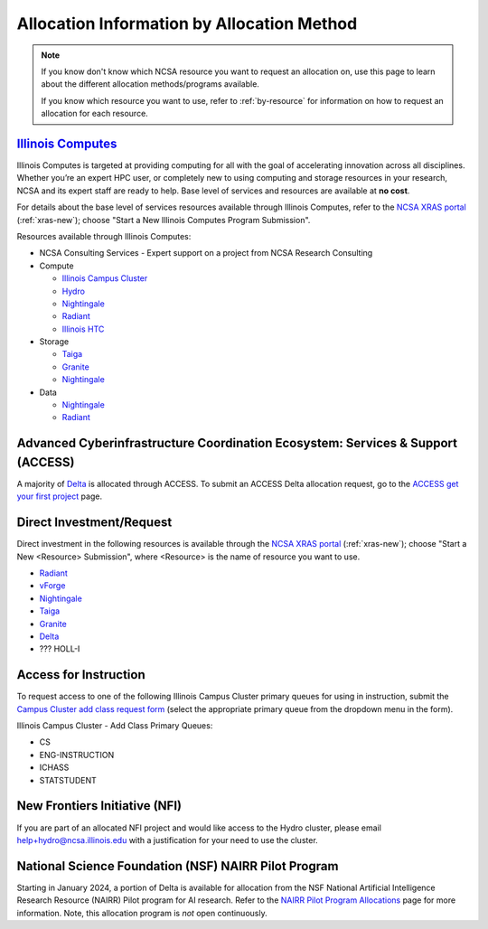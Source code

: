 .. _by-method:

Allocation Information by Allocation Method
==============================================

.. note::
  
   If you know don't know which NCSA resource you want to request an allocation on, use this page to learn about the different allocation methods/programs available.

   If you know which resource you want to use, refer to :ref:`by-resource` for information on how to request an allocation for each resource.

`Illinois Computes <https://computes.illinois.edu>`_
------------------------------------------------------

Illinois Computes is targeted at providing computing for all with the goal of accelerating innovation across all disciplines.  Whether you’re an expert HPC user, or completely new to using computing and storage resources in your research, NCSA and its expert staff are ready to help. Base level of services and resources are available at **no cost**.

For details about the base level of services resources available through Illinois Computes, refer to the `NCSA XRAS portal <https://xras-submit.ncsa.illinois.edu/>`_ (:ref:`xras-new`); choose "Start a New Illinois Computes Program Submission".

Resources available through Illinois Computes:

- NCSA Consulting Services - Expert support on a project from NCSA Research Consulting
- Compute

  - `Illinois Campus Cluster <https://campuscluster.illinois.edu/>`_
  - `Hydro <https://docs.ncsa.illinois.edu/systems/hydro>`_
  - `Nightingale <https://docs.ncsa.illinois.edu/systems/nightingale>`_
  - `Radiant <https://docs.ncsa.illinois.edu/systems/radiant>`_
  - `Illinois HTC <https://docs.ncsa.illinois.edu/systems/htc>`_

- Storage

  - `Taiga <https://wiki.ncsa.illinois.edu/pages/viewpage.action?pageId=148538533>`_
  - `Granite <https://wiki.ncsa.illinois.edu/pages/viewpage.action?pageId=148538533>`_
  - `Nightingale <https://docs.ncsa.illinois.edu/systems/nightingale>`_

- Data

  - `Nightingale <https://docs.ncsa.illinois.edu/systems/nightingale>`_
  - `Radiant <https://docs.ncsa.illinois.edu/systems/radiant>`_


Advanced Cyberinfrastructure Coordination Ecosystem: Services & Support (ACCESS)
-----------------------------------------------------------------------------------

A majority of `Delta <https://delta.ncsa.illinois.edu>`_ is allocated through ACCESS. To submit an ACCESS Delta allocation request, go to the `ACCESS get your first project <https://allocations.access-ci.org/get-your-first-project>`_ page.


Direct Investment/Request
---------------------------

Direct investment in the following resources is available through the `NCSA XRAS portal <https://xras-submit.ncsa.illinois.edu/>`_ (:ref:`xras-new`); choose "Start a New <Resource> Submission", where <Resource> is the name of resource you want to use.

- `Radiant <https://docs.ncsa.illinois.edu/systems/radiant>`_
- `vForge <https://www.ncsa.illinois.edu/industry/vforge/>`_
- `Nightingale <https://docs.ncsa.illinois.edu/systems/nightingale>`_
- `Taiga <https://wiki.ncsa.illinois.edu/pages/viewpage.action?pageId=148538533>`_
- `Granite <https://wiki.ncsa.illinois.edu/pages/viewpage.action?pageId=148538533>`_
- `Delta <https://delta.ncsa.illinois.edu>`_
- ??? HOLL-I

Access for Instruction
-------------------------

To request access to one of the following Illinois Campus Cluster primary queues for using in instruction, submit the `Campus Cluster add class request form <https://campuscluster.illinois.edu/new_forms/class_form.php>`_ (select the appropriate primary queue from the dropdown menu in the form).

Illinois Campus Cluster - Add Class Primary Queues:

- CS
- ENG-INSTRUCTION
- ICHASS
- STATSTUDENT


New Frontiers Initiative (NFI)
--------------------------------

If you are part of an allocated NFI project and would like access to the Hydro cluster, please email help+hydro@ncsa.illinois.edu with a justification for your need to use the cluster.


National Science Foundation (NSF) NAIRR Pilot Program
-------------------------------------------------------

Starting in January 2024, a portion of Delta is available for allocation from the NSF National Artificial Intelligence Research Resource (NAIRR) Pilot program for AI research. Refer to the `NAIRR Pilot Program Allocations <https://nairrpilot.org/allocations>`_ page for more information. Note, this allocation program is *not* open continuously.
